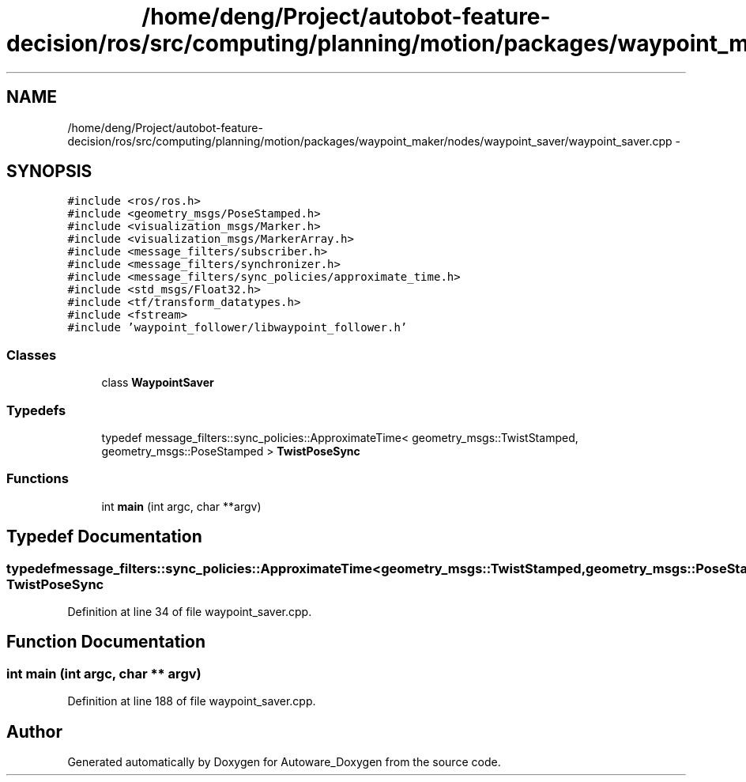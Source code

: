 .TH "/home/deng/Project/autobot-feature-decision/ros/src/computing/planning/motion/packages/waypoint_maker/nodes/waypoint_saver/waypoint_saver.cpp" 3 "Fri May 22 2020" "Autoware_Doxygen" \" -*- nroff -*-
.ad l
.nh
.SH NAME
/home/deng/Project/autobot-feature-decision/ros/src/computing/planning/motion/packages/waypoint_maker/nodes/waypoint_saver/waypoint_saver.cpp \- 
.SH SYNOPSIS
.br
.PP
\fC#include <ros/ros\&.h>\fP
.br
\fC#include <geometry_msgs/PoseStamped\&.h>\fP
.br
\fC#include <visualization_msgs/Marker\&.h>\fP
.br
\fC#include <visualization_msgs/MarkerArray\&.h>\fP
.br
\fC#include <message_filters/subscriber\&.h>\fP
.br
\fC#include <message_filters/synchronizer\&.h>\fP
.br
\fC#include <message_filters/sync_policies/approximate_time\&.h>\fP
.br
\fC#include <std_msgs/Float32\&.h>\fP
.br
\fC#include <tf/transform_datatypes\&.h>\fP
.br
\fC#include <fstream>\fP
.br
\fC#include 'waypoint_follower/libwaypoint_follower\&.h'\fP
.br

.SS "Classes"

.in +1c
.ti -1c
.RI "class \fBWaypointSaver\fP"
.br
.in -1c
.SS "Typedefs"

.in +1c
.ti -1c
.RI "typedef message_filters::sync_policies::ApproximateTime< geometry_msgs::TwistStamped, geometry_msgs::PoseStamped > \fBTwistPoseSync\fP"
.br
.in -1c
.SS "Functions"

.in +1c
.ti -1c
.RI "int \fBmain\fP (int argc, char **argv)"
.br
.in -1c
.SH "Typedef Documentation"
.PP 
.SS "typedef message_filters::sync_policies::ApproximateTime<geometry_msgs::TwistStamped, geometry_msgs::PoseStamped> \fBTwistPoseSync\fP"

.PP
Definition at line 34 of file waypoint_saver\&.cpp\&.
.SH "Function Documentation"
.PP 
.SS "int main (int argc, char ** argv)"

.PP
Definition at line 188 of file waypoint_saver\&.cpp\&.
.SH "Author"
.PP 
Generated automatically by Doxygen for Autoware_Doxygen from the source code\&.
